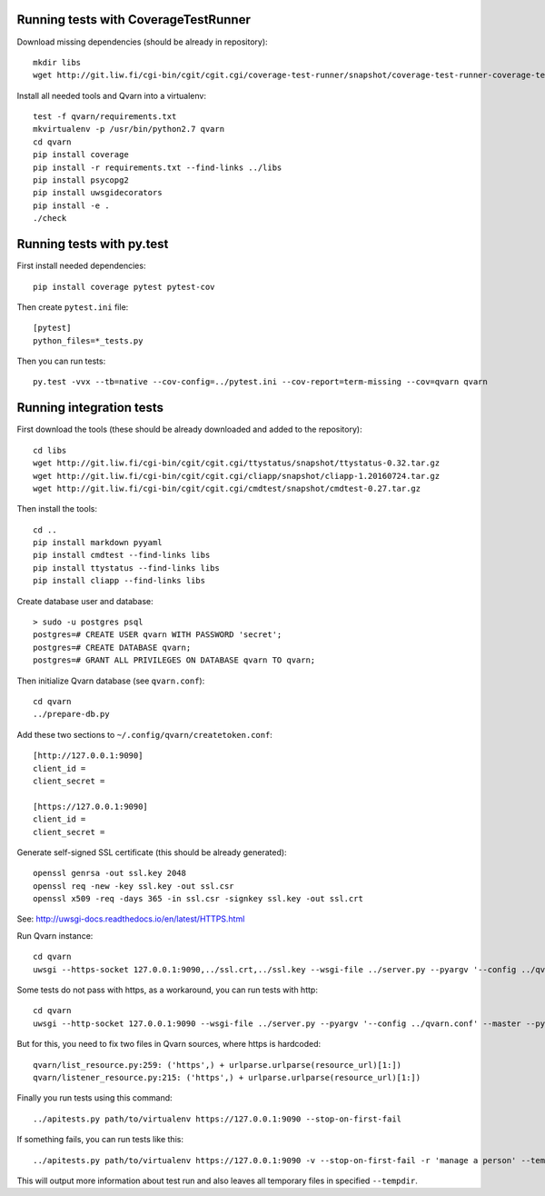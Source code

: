 Running tests with CoverageTestRunner
=====================================

Download missing dependencies (should be already in repository)::

    mkdir libs
    wget http://git.liw.fi/cgi-bin/cgit/cgit.cgi/coverage-test-runner/snapshot/coverage-test-runner-coverage-test-runner-1.11.tar.gz -O libs/CoverageTestRunner-1.11.tar.gz

Install all needed tools and Qvarn into a virtualenv::

    test -f qvarn/requirements.txt
    mkvirtualenv -p /usr/bin/python2.7 qvarn
    cd qvarn
    pip install coverage
    pip install -r requirements.txt --find-links ../libs
    pip install psycopg2
    pip install uwsgidecorators
    pip install -e .
    ./check


Running tests with py.test
==========================

First install needed dependencies::

    pip install coverage pytest pytest-cov

Then create ``pytest.ini`` file::

    [pytest]
    python_files=*_tests.py

Then you can run tests:

::

    py.test -vvx --tb=native --cov-config=../pytest.ini --cov-report=term-missing --cov=qvarn qvarn


Running integration tests
=========================

First download the tools (these should be already downloaded and added to the
repository)::

    cd libs
    wget http://git.liw.fi/cgi-bin/cgit/cgit.cgi/ttystatus/snapshot/ttystatus-0.32.tar.gz
    wget http://git.liw.fi/cgi-bin/cgit/cgit.cgi/cliapp/snapshot/cliapp-1.20160724.tar.gz
    wget http://git.liw.fi/cgi-bin/cgit/cgit.cgi/cmdtest/snapshot/cmdtest-0.27.tar.gz

Then install the tools::

    cd ..
    pip install markdown pyyaml
    pip install cmdtest --find-links libs
    pip install ttystatus --find-links libs
    pip install cliapp --find-links libs


Create database user and database::

    > sudo -u postgres psql                                                      
    postgres=# CREATE USER qvarn WITH PASSWORD 'secret';
    postgres=# CREATE DATABASE qvarn;
    postgres=# GRANT ALL PRIVILEGES ON DATABASE qvarn TO qvarn;


Then initialize Qvarn database (see ``qvarn.conf``)::

    cd qvarn
    ../prepare-db.py

Add these two sections to ``~/.config/qvarn/createtoken.conf``::

    [http://127.0.0.1:9090]
    client_id = 
    client_secret = 

    [https://127.0.0.1:9090]
    client_id = 
    client_secret = 

Generate self-signed SSL certificate (this should be already generated)::

    openssl genrsa -out ssl.key 2048
    openssl req -new -key ssl.key -out ssl.csr
    openssl x509 -req -days 365 -in ssl.csr -signkey ssl.key -out ssl.crt

See: http://uwsgi-docs.readthedocs.io/en/latest/HTTPS.html

Run Qvarn instance::

    cd qvarn
    uwsgi --https-socket 127.0.0.1:9090,../ssl.crt,../ssl.key --wsgi-file ../server.py --pyargv '--config ../qvarn.conf' --master --py-autoreload 1

Some tests do not pass with https, as a workaround, you can run tests with
http::

    cd qvarn
    uwsgi --http-socket 127.0.0.1:9090 --wsgi-file ../server.py --pyargv '--config ../qvarn.conf' --master --py-autoreload 1

But for this, you need to fix two files in Qvarn sources, where https is
hardcoded::

    qvarn/list_resource.py:259: ('https',) + urlparse.urlparse(resource_url)[1:])
    qvarn/listener_resource.py:215: ('https',) + urlparse.urlparse(resource_url)[1:])


Finally you run tests using this command::

    ../apitests.py path/to/virtualenv https://127.0.0.1:9090 --stop-on-first-fail

If something fails, you can run tests like this::

    ../apitests.py path/to/virtualenv https://127.0.0.1:9090 -v --stop-on-first-fail -r 'manage a person' --tempdir /tmp/qvarn-test-api --snapshot

This will output more information about test run and also leaves all temporary
files in specified ``--tempdir``.
